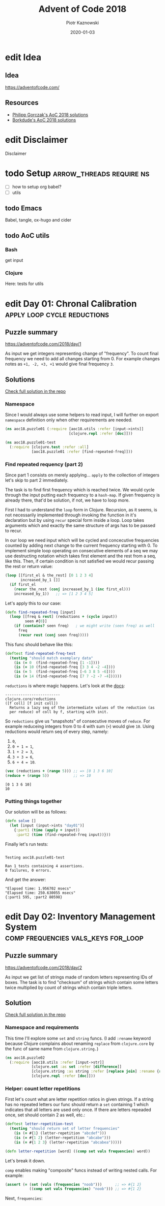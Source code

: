 :setup:
#+HUGO_BASE_DIR: .
#+HUGO_SECTION: post
#+todo: todo | edit finished
#+PROPERTY: header-args :exports code :results output
:end:
#+title:  Advent of Code 2018
#+author: Piotr Kaznowski
#+date:   2020-01-03

* edit Idea
CLOSED: [2020-01-10 Fri 10:49]
:PROPERTIES:
:EXPORT_HUGO_SECTION: /
:EXPORT_FILE_NAME: idea
:EXPORT_HUGO_CUSTOM_FRONT_MATTER: :hidden true
:END:
** Idea
https://adventofcode.com/

** Resources
- [[https://github.com/pgorczak/adventofcode-clj/][Philipp Gorczak's AoC 2018 solutions]] 
- [[https://github.com/borkdude/advent-of-cljc/tree/master/src/aoc/y2018][Borkdude's AoC 2018 solutions]] 

* edit Disclaimer
CLOSED: [2020-01-11 Sat 10:49]
:PROPERTIES:
:EXPORT_HUGO_SECTION: /
:EXPORT_FILE_NAME: disclaimer
:EXPORT_HUGO_CUSTOM_FRONT_MATTER: :hidden true
:END:
Disclaimer

* todo Setup                  :arrow_threads:require:ns:
:PROPERTIES:
:EXPORT_FILE_NAME: setup
:EXPORT_HUGO_WEIGHT: 100
:END:
- [ ] how to setup org babel?
- [ ] utils
** todo Emacs
Babel, tangle, ox-hugo and cider

** todo AoC utils
*** Bash
get input
*** Clojure

Here: tests for utils

* edit Day 01: Chronal Calibration :apply:loop:cycle:reductions:
CLOSED: [2020-01-10 Fri 10:55]
:PROPERTIES:
:EXPORT_FILE_NAME: day01
:EXPORT_HUGO_WEIGHT: 101
:EXPORT_HUGO_CUSTOM_FRONT_MATTER+: :summary "Apply, loop and reductions"
:END:
** Puzzle summary

https://adventofcode.com/2018/day/1

As input we get integers representing change of "frequency". To count final frequency we need to add all changes starting from 0. For example changes notes as ~+1, -2, +3, +1~ would give final frequency ~3~.
 
** Descriptions               :noexport:
*** Part 1
"We've detected some temporal anomalies," one of Santa's Elves at the Temporal Anomaly Research and Detection Instrument Station tells you. She sounded pretty worried when she called you down here. "At 500-year intervals into the past, someone has been changing Santa's history!"

"The good news is that the changes won't propagate to our time stream for another 25 days, and we have a device" - she attaches something to your wrist - "that will let you fix the changes with no such propagation delay. It's configured to send you 500 years further into the past every few days; that was the best we could do on such short notice."

"The bad news is that we are detecting roughly fifty anomalies throughout time; the device will indicate fixed anomalies with stars. The other bad news is that we only have one device and you're the best person for the job! Good lu--" She taps a button on the device and you suddenly feel like you're falling. To save Christmas, you need to get all fifty stars by December 25th.

Collect stars by solving puzzles. Two puzzles will be made available on each day in the Advent calendar; the second puzzle is unlocked when you complete the first. Each puzzle grants one star. Good luck!

After feeling like you've been falling for a few minutes, you look at the device's tiny screen. "Error: Device must be calibrated before first use. Frequency drift detected. Cannot maintain destination lock." Below the message, the device shows a sequence of changes in frequency (your puzzle input). A value like +6 means the current frequency increases by 6; a value like -3 means the current frequency decreases by 3.

For example, if the device displays frequency changes of +1, -2, +3, +1, then starting from a frequency of zero, the following changes would occur:

Current frequency  0, change of +1; resulting frequency  1.
Current frequency  1, change of -2; resulting frequency -1.
Current frequency -1, change of +3; resulting frequency  2.
Current frequency  2, change of +1; resulting frequency  3.

In this example, the resulting frequency is 3.

Here are other example situations:

+1, +1, +1 results in  3
+1, +1, -2 results in  0
-1, -2, -3 results in -6

Starting with a frequency of zero, what is the resulting frequency after all of the changes in frequency have been applied?
*** Part 2
You notice that the device repeats the same frequency change list over and over. To calibrate the device, you need to find the first frequency it reaches twice.

For example, using the same list of changes above, the device would loop as follows:

#+begin_example
Current frequency  0, change of +1; resulting frequency  1.
Current frequency  1, change of -2; resulting frequency -1.
Current frequency -1, change of +3; resulting frequency  2.
Current frequency  2, change of +1; resulting frequency  3.
(At this point, the device continues from the start of the list.)
Current frequency  3, change of +1; resulting frequency  4.
Current frequency  4, change of -2; resulting frequency  2, which has already been seen.
#+end_example

In this example, the first frequency reached twice is 2. Note that your device might need to repeat its list of frequency changes many times before a duplicate frequency is found, and that duplicates might be found while in the middle of processing the list.

Here are other examples:

#+begin_example
+1, -1 first reaches 0 twice.
+3, +3, +4, -2, -4 first reaches 10 twice.
-6, +3, +8, +5, -6 first reaches 5 twice.
+7, +7, -2, -7, -4 first reaches 14 twice.
#+end_example

What is the first frequency your device reaches twice?

** Solutions
[[https://gitlab.com/pkaznowski/aoc18/blob/master/src/aoc18/puzzle01.clj][Check full solution in the repo]]

*** Namespace
Since I would always use some helpers to read input, I will further on export ~namespace~ definition only when other requirements are needed.

#+name: day01_ns
#+begin_src clojure :noweb-ref code01
  (ns aoc18.puzzle01 (:require [aoc18.utils :refer [input->ints]]
                               [clojure.repl :refer [doc]]))

#+end_src

#+name: day01_test_ns
#+begin_src clojure :noweb-ref test01
(ns aoc18.puzzle01-test
  (:require [clojure.test :refer :all]
            [aoc18.puzzle01 :refer [find-repeated-freq]]))

#+end_src

*** Find repeated requency (part 2)
Since part 1 consists on merely applying... ~apply~ to the collection of integers let's skip to part 2 immediately.

The task is to find first frequency which is reached twice. We would cycle through the input putting each frequency to a ~hash-map~. If given frequency is already there, that'd be solution, if not, we have to loop more.

First I had to understand the ~loop~ form in Clojure. Recursion, as it seems, is not necessarily implemented through invoking the function in it's declaration but by using ~recur~ special form inside a loop. Loop takes arguments which and exactly the same structure of args has to be passed to recur.

In our loop we need input which will be cycled and concecutive frequencies counted by adding next change to the current frequency starting with 0. To implement simple loop operating on consecutive elements of a seq we may use destructing notation which takes first element and the rest from a seq, like this. Then, if certain condition is not satisfied we would recur passing the rest or return value:

#+name: day01_loop_example
#+begin_src clojure :exports code :results silent
  (loop [[first_el & the_rest] [0 1 2 3 4]
         increased_by_1 []]
    (if first_el
      (recur the_rest (conj increased_by_1 (inc first_el)))
      increased_by_1))   ;; => [1 2 3 4 5]

#+end_src 

Let's apply this to our case:

#+name: day01_find_repeated_freq
#+begin_src clojure :noweb-ref code01
  (defn find-repeated-freq [input]
    (loop [[freq & rest] (reductions + (cycle input))
           seen #{0}]
      (if (contains? seen freq)   ; we might write (seen freq) as well
        freq
        (recur rest (conj seen freq)))))

#+end_src

This func should behave like this:

#+name: day01_find_repeated_freq_test
#+begin_src clojure :noweb-ref test01 :exports code
(deftest find-repeated-freq-test
  (testing "should match exemplary data"
    (is (= 0  (find-repeated-freq [1 -1])))
    (is (= 10 (find-repeated-freq [3 3 4 -2 -4])))
    (is (= 5  (find-repeated-freq [-6 3 8 5 -6])))
    (is (= 14 (find-repeated-freq [7 7 -2 -7 -4])))))

#+end_src

~reductions~ is where magic happens. Let's look at the [[https://clojuredocs.org/clojure.core/reductions][docs]]:

#+name: day01_doc_reductions
#+begin_src clojure :exports results
(doc reductions)
#+end_src

#+RESULTS: day01_doc_reductions
: -------------------------
: clojure.core/reductions
: ([f coll] [f init coll])
:   Returns a lazy seq of the intermediate values of the reduction (as
:   per reduce) of coll by f, starting with init.

So ~reductions~ give us "snapshots" of consecutive moves of ~reduce~. For example reduceing integers from 0 to 4 with sum (~+~) would give ~10~. Using reductions would return seq of every step, namely:
1. ~0~,
2. ~0 + 1 = 1~,
3. ~1 + 2 = 3~,
4. ~3 + 3 = 6~,
5. ~6 + 4 = 10~.

#+name: day01_reductions_example
#+begin_src clojure :exports code :results output
  (vec (reductions + (range 5))) ;; => [0 1 3 6 10]
  (reduce + (range 5))           ;; => 10
#+end_src

#+RESULTS: day01_reductions_example
: [0 1 3 6 10]
: 10

*** Putting things together
Our solution will be as follows:

#+name: day01_solve
#+begin_src clojure :noweb-ref code01
  (defn solve []
    (let [input (input->ints "day01")]
      {:part1 (time (apply + input))
       :part2 (time (find-repeated-freq input))}))
#+end_src

#+name: day01_tangle
#+begin_src clojure :noweb yes :tangle src/aoc18/puzzle01.clj :exports none :results silent
  <<code01>>
#+end_src

#+name: day01_tangle
#+begin_src clojure :noweb yes :tangle test/aoc18/puzzle01_test.clj :exports none :results silent
  <<test01>>
#+end_src

Finally let's run tests:

#+name: day01_tests
#+begin_src clojure :exports results :results output
(require '[clojure.test :refer [run-tests]] 'aoc18.puzzle01-test)
(run-tests 'aoc18.puzzle01-test)
#+end_src

#+RESULTS: day01_tests
: 
: Testing aoc18.puzzle01-test
: 
: Ran 1 tests containing 4 assertions.
: 0 failures, 0 errors.

And get the answer:

#+name: day01_results
#+begin_src clojure :ns aoc18.puzzle01 :exports results
  (prn (solve))
#+end_src

#+RESULTS: day01_results
: "Elapsed time: 1.956702 msecs"
: "Elapsed time: 250.630055 msecs"
: {:part1 595, :part2 80598}

** COMMENT Commentary
Discussion about apply and reduce

* edit Day 02: Inventory Management System :comp:frequencies:vals_keys:for_loop:
CLOSED: [2020-01-11 Sat 10:55]
:PROPERTIES:
:EXPORT_FILE_NAME: day02
:EXPORT_HUGO_WEIGHT: 102
:EXPORT_HUGO_CUSTOM_FRONT_MATTER+: :summary "Frequencies, sets and list comprehension (for loop)"
:END:
** Puzzle summary
https://adventofcode.com/2018/day/2

As input we get list of strings made of random letters representing IDs of boxes. The task is to find "checksum" of strings which contain some letters twice multiplied by count of strings which contain triple letters. 

** Descriptions               :noexport:
*** Part 1
You stop falling through time, catch your breath, and check the screen on the device. "Destination reached. Current Year: 1518. Current Location: North Pole Utility Closet 83N10." You made it! Now, to find those anomalies.

Outside the utility closet, you hear footsteps and a voice. "...I'm not sure either. But now that so many people have chimneys, maybe he could sneak in that way?" Another voice responds, "Actually, we've been working on a new kind of suit that would let him fit through tight spaces like that. But, I heard that a few days ago, they lost the prototype fabric, the design plans, everything! Nobody on the team can even seem to remember important details of the project!"

"Wouldn't they have had enough fabric to fill several boxes in the warehouse? They'd be stored together, so the box IDs should be similar. Too bad it would take forever to search the warehouse for two similar box IDs..." They walk too far away to hear any more.

Late at night, you sneak to the warehouse - who knows what kinds of paradoxes you could cause if you were discovered - and use your fancy wrist device to quickly scan every box and produce a list of the likely candidates (your puzzle input).

To make sure you didn't miss any, you scan the likely candidate boxes again, counting the number that have an ID containing exactly two of any letter and then separately counting those with exactly three of any letter. You can multiply those two counts together to get a rudimentary checksum and compare it to what your device predicts.

For example, if you see the following box IDs:

#+begin_example
abcdef contains no letters that appear exactly two or three times.
bababc contains two a and three b, so it counts for both.
abbcde contains two b, but no letter appears exactly three times.
abcccd contains three c, but no letter appears exactly two times.
aabcdd contains two a and two d, but it only counts once.
abcdee contains two e.
ababab contains three a and three b, but it only counts once.
#+end_example

#+begin_src txt :tangle inputs/day02-ex1
  abcdef
  bababc
  abbcde
  abcccd
  aabcdd
  abcdee
  ababab
#+end_src

Of these box IDs, four of them contain a letter which appears exactly twice, and three of them contain a letter which appears exactly three times. Multiplying these together produces a checksum of 4 * 3 = 12.

What is the checksum for your list of box IDs?

*** Part 2
Confident that your list of box IDs is complete, you're ready to find the boxes full of prototype fabric.

The boxes will have IDs which differ by exactly one character at the same position in both strings. For example, given the following box IDs:

#+begin_src txt :tangle inputs/day02-ex2
abcde
fghij
klmno
pqrst
fguij
axcye
wvxyz
#+end_src

The IDs abcde and axcye are close, but they differ by two characters (the second and fourth). However, the IDs fghij and fguij differ by exactly one character, the third (h and u). Those must be the correct boxes.

What letters are common between the two correct box IDs? (In the example above, this is found by removing the differing character from either ID, producing fgij.)

** Solution
[[https://gitlab.com/pkaznowski/aoc18/blob/master/src/aoc18/puzzle02.clj][Check full solution in the repo]]

*** Namespace and requirements
This time I'll explore some ~set~ and ~string~ funcs. (I add ~:rename~ keyword because Clojure complains about renaming ~replace~ from ~clojure.core~ by the func of same name from ~clojure.string.~)

#+name: day02_ns
#+begin_src clojure :noweb-ref code02 :exports code
  (ns aoc18.puzzle02
    (:require [aoc18.utils :refer [input->str]]
              [clojure.set :as set :refer [difference]]
              [clojure.string :as string :refer [replace join] :rename {replace rpl}]
              [clojure.repl :refer [doc]]))

#+end_src

#+begin_src clojure :noweb-ref test02 :exports none
  (ns aoc18.puzzle02-test
    (:require [aoc18.utils :refer [input->str]]
              [aoc18.puzzle02 :refer :all]
              [clojure.test :refer :all]))

#+end_src

*** Helper: count letter repetitions
First let's count what are letter repetition ratios in given strings. If a string has no repeated letters our func should return a ~set~ containing 1 which indicates that all letters are used only once. If there are letters repeaded once, set should contain 2 as well, etc.:

#+name: day03_letter_repetition_test
#+begin_src clojure :noweb-ref test02
(deftest letter-repetition-test
  (testing "should return set of letter frequencies"
    (is (= #{1} (letter-repetition "abcdef")))
    (is (= #{1 2} (letter-repetition "abcabe")))
    (is (= #{1 2 3} (letter-repetition "abcabea")))))

#+end_src 

#+name: day02_letter_repetition
#+begin_src clojure :noweb-ref code02
  (defn letter-repetition [word] ((comp set vals frequencies) word))

#+end_src

Let's break it down.

~comp~ enables making "composite" funcs instead of writing nested calls. For example:

#+name: day02_comp_example
#+begin_src clojure :exports code :results silent
  (assert (= (set (vals (frequencies "noob")))      ;; => #{1 2}
             ((comp set vals frequencies) "noob"))) ;; => #{1 2}
#+end_src

Next, ~frequencies~:

#+name: day02_frequencies_doc
#+begin_src clojure :exports results
(doc frequencies)
#+end_src

#+RESULTS: day02_frequencies_doc
: -------------------------
: clojure.core/frequencies
: ([coll])
:   Returns a map from distinct items in coll to the number of times
:   they appear.

For example:

#+name: day02_frequencies_example
#+begin_src clojure :exports code :results code
  (frequencies "noob")     ;; => {\n 1, \o 2, \b 1}
#+end_src

~vals~, as expected, would give seq of map's values (as opposite to ~keys~):

#+name: day02_vals_example
#+begin_src clojure :exports code :results silent
  (vals {\n 1, \o 2, \b 1})  ;; => (1 2 1)
  (keys {\n 1, \o 2, \b 1})  ;; => (\n \o \b)
#+end_src

And finally ~set~ "returns a set of the distinct elements of coll".

*** Helper: doubles and triples
Since we are interested only in occurences of doubles and triples we may represent each string as a two-element ~vector~ where index 0 indicates doubles (0 if none, 1 if any) and index 1 indicates triples: 

#+name: day02_two_threes_test
#+begin_src clojure :noweb-ref test02
(deftest two-threes-test
  (testing "should return vecor of ones and zeros, where indx 0 indicates if there are
            doubled letters, and idx 1 -- tripled letters"
    (is (= [0 0] (two-threes #{1})))
    (is (= [0 1] (two-threes #{1 3})))
    (is (= [1 0] (two-threes #{2 4})))
    (is (= [1 1] (two-threes #{1 2 3 4})))))

#+end_src

At first I wrote this using combined ~if~ statements put into ~[]~ but why not repeat oneself and use ~map~ for fun:

#+name: day02_two_threes
#+begin_src clojure :noweb-ref code02
  (defn two-threes [freqs] (vec (map #(if (freqs %) 1 0) [2 3])))

#+end_src

*** Count checksum (part 1)
Now we are ready to get checksum of all words. I will convert all words to vectors indicating doubles and triples, than multiply the sum of all doubles by the sum of all triples:

#+name: day02_checksum
#+begin_src clojure :noweb-ref code02
  (defn checksum [words]
    (->> words
         (map (fn [w] (two-threes (letter-repetition w))))
         (apply map +)
         (apply *)))

#+end_src

Let's check if it matches exemplary data:

#+name: day02_checksum_test
#+begin_src clojure :noweb-ref test02
  (deftest checksum-test
    (testing "should match puzzle 1 example"
      (is (= 12 (checksum (input->str "day02-ex1"))))))

#+end_src

*** Helper: compare letters
Since we have to find common letters in two words which differ exactly by one letter, first we need to find those two similar words.

For given two words I will convert them into sequences and ~map~ them checking if corresponding letters are equal. This will result in a seq of booleans. Feeding it to ~frequencies~ will result in a two-element map where boolenas are keys and their occurences are values. E.g. ~{false 1 true 3}~ means that in two words three letters are the same, but one letter in each word is not matched in another.

#+name: day02_part2
#+begin_src clojure :noweb-ref code02
  (defn compare-letters [w1 w2] (frequencies (map = (seq w1) (seq w2))))

#+end_src

Let's see the code in action:

#+name: day02_compare_letters_test
#+begin_src clojure :noweb-ref test02
(deftest compare-letters-test
  (testing "should return hashmap where keys are booleans and values are number of common
            letters, e.g. {true 3, false 1} means that there are three letters doubled 
            and one is not common"
    (is (= {false 4} (compare-letters "asdf" "qwer")))
    (is (= {true 3 false 1} (compare-letters "asdf" "asdq")))
    (is (= {true 2 false 2} (compare-letters "asdf" "askl")))))

#+end_src

*** Find similar words
To find two similar words in a collection I will use ~for~ loop using it's goodies of ~:let~ and ~:when~. In fact it will act as a nested loop because for each word it will filter the whole collection looking for similar word (the ~let~ part) and if (or rather: ~when~) theres a match it will return seq containing similar words. Since I know there will be only one pair it is safe to return the first element of the seq which is returned be the loop. I know it's not the most optimal solution, but for the sake of exploring new forms I'll stick with that for now.

*TODO*: make combinations of all words and using ~loop~ (which enables a "break" behavior) find two similar words.

#+name: day02_find_similar
#+begin_src clojure :noweb-ref code02
  (defn find-similar [words]
    (first
     (for [w1 words
           :let [m (filter (fn [w2] (= ((compare-letters w1 w2) false) 1)) words)]
           :when (seq m)]
       (conj m w1))))

#+end_src

Let's check how it works:
#+name: day02_find_similar_test
#+begin_src clojure :noweb-ref test02
  (deftest find-similar-test
    (testing "should return list of two words that differ only by one letter"
      (is (= '("fghij" "fguij") (find-similar (input->str "day02-ex2"))))))

#+end_src

*** Get common string (part 2)
When we have two similar words found, getting common string may be accomplished by comparing two strings converted to ~sets~ of letters and replacing the letter which they differ by by an empty string. Or is it an overkill?

#+name: day02_common_str
#+begin_src clojure :noweb-ref code02
  (defn common-str [pair]
    (string/replace (first pair)
                 ((comp re-pattern str first)
                  (->> pair
                       (map set)
                       (apply set/difference)))
                 ""))

#+end_src

Second attempt: without using sets -- joining mapping of two words converted into sequencies in terms of identity of letters:

#+name: day02_common_str2
#+begin_src clojure :noweb-ref code02
  (defn common-str2 [[w1 w2]]
    (string/join (map (fn [l1 l2] (if (= l1 l2) l1)) (seq w1) (seq w2))))

#+end_src
  
Now check if they are compatible:

#+name: day02_common_str_test
#+begin_src clojure :noweb-ref test02
  (deftest example2-test
    (testing "should match puzzle2 example"
      (let [words (find-similar (input->str "day02-ex2"))]
        (is (= "fgij" (time (common-str words))))
        (is (= "fgij" (time (common-str2 words)))))))

  ;; the test above is tricky because all letters are already sorted alphabetically
  ;; we need to test words which have random order of letters

  (deftest common-str-test
    (testing "should return the same string"
      (let [words '("waxyhi" "wexyhi")]
        (is (= "wxyhi" (time (common-str words))))
        (is (= "wxyhi" (time (common-str2 words)))))))

#+end_src

*** Putting things together
#+name: day02_solve
#+begin_src clojure :noweb-ref code02
  (defn solve []
    (let [inp (input->str "day02")
          words (find-similar inp)]
      {:part1 (time (checksum inp))
       :part2-1 (time (common-str words))
       :part2-2 (time (common-str2 words))}))

#+end_src

Run tests:

#+name: day02_tangle
#+begin_src clojure :noweb yes :tangle test/aoc18/puzzle02_test.clj :exports none
  <<test02>>
#+end_src

#+name: day02_tests
#+begin_src clojure :results output :exports results
  (require '[clojure.test :refer [run-tests]] 'aoc18.puzzle02-test)
  (run-tests 'aoc18.puzzle02-test)
#+end_src

#+RESULTS: day02_tests
: 
: Testing aoc18.puzzle02-test
: "Elapsed time: 0.042699 msecs"
: "Elapsed time: 0.016143 msecs"
: "Elapsed time: 0.028304 msecs"
: "Elapsed time: 0.011218 msecs"
: 
: Ran 7 tests containing 16 assertions.
: 0 failures, 0 errors.

Get the answer:

#+name: day02_tangle
#+begin_src clojure :noweb yes :tangle src/aoc18/puzzle02.clj :exports none
  <<code02>>
#+end_src

#+RESULTS: day02_tangle

#+name: day02_results
#+begin_src clojure :exports results :ns aoc18.puzzle02
  (prn (solve))
#+end_src

#+RESULTS: day02_results
: "Elapsed time: 7.848962 msecs"
: "Elapsed time: 0.106668 msecs"
: "Elapsed time: 0.035794 msecs"
: {:part1 5456, :part2-1 "megsdlpulxvinkatfoyzxcbvq", :part2-2 "megsdlpulxvinkatfoyzxcbvq"}

** COMMENT Commentary
New stuff [0/6] 
- [ ] comp
- [ ] frequencies
- [ ] vals/keys
- [ ] for loop
- [ ] apply map +
- [ ] tests: some? seq empty? etc
- [ ] about order in sequences

* edit Day 03: No Matter How You Slice It :reduce:update:zipmap:upacking:re_seq:
CLOSED: [2020-01-12 Sun 21:04]
:PROPERTIES:
:EXPORT_FILE_NAME: day03
:EXPORT_HUGO_WEIGHT: 103
:EXPORT_HUGO_CUSTOM_FRONT_MATTER+: :summary "Discovering magic of reduce, update and some syntactic sugars"
:END:
** Puzzle summary
https://adventofcode.com/2018/day/3

Input is a list of strings like ~#1 @ 393,863: 11x29~ representing an elf's "claim" where ~#1~ represents claim's id, ~393,863~ represents points x, y of upper left vertex of a rectangle on the cartesian grid and ~11x29~ indicate width and height of the rectangle.

Our task is to find number of points on the grid covered potentially by the claims (part 1) and find the only one rectangle which does not overlap with others (part 2). 
 
** Descriptions               :noexport:
*** Part 1
The Elves managed to locate the chimney-squeeze prototype fabric for Santa's suit (thanks to someone who helpfully wrote its box IDs on the wall of the warehouse in the middle of the night). Unfortunately, anomalies are still affecting them - nobody can even agree on how to cut the fabric.

The whole piece of fabric they're working on is a very large square - at least 1000 inches on each side.

Each Elf has made a claim about which area of fabric would be ideal for Santa's suit. All claims have an ID and consist of a single rectangle with edges parallel to the edges of the fabric. Each claim's rectangle is defined as follows:

The number of inches between the left edge of the fabric and the left edge of the rectangle.

The number of inches between the top edge of the fabric and the top edge of the rectangle.
The width of the rectangle in inches.
The height of the rectangle in inches.

A claim like #123 @ 3,2: 5x4 means that claim ID 123 specifies a rectangle 3 inches from the left edge, 2 inches from the top edge, 5 inches wide, and 4 inches tall. Visually, it claims the square inches of fabric represented by # (and ignores the square inches of fabric represented by .) in the diagram below:

#+begin_example
...........
...........
...#####...
...#####...
...#####...
...#####...
...........
...........
...........
#+end_example

The problem is that many of the claims overlap, causing two or more claims to cover part of the same areas. For example, consider the following claims:

#+begin_src txt :tangle inputs/day03-ex
#1 @ 1,3: 4x4
#2 @ 3,1: 4x4
#3 @ 5,5: 2x2
#+end_src

Visually, these claim the following areas:

#+begin_example
........
...2222.
...2222.
.11XX22.
.11XX22.
.111133.
.111133.
........
#+end_example

The four square inches marked with X are claimed by both 1 and 2. (Claim 3, while adjacent to the others, does not overlap either of them.)

If the Elves all proceed with their own plans, none of them will have enough fabric. How many square inches of fabric are within two or more claims?
*** Part 2
Amidst the chaos, you notice that exactly one claim doesn't overlap by even a single square inch of fabric with any other claim. If you can somehow draw attention to it, maybe the Elves will be able to make Santa's suit after all!

For example, in the claims above, only claim 3 is intact after all claims are made.

What is the ID of the only claim that doesn't overlap?

** Solution
[[https://gitlab.com/pkaznowski/aoc18/blob/master/src/aoc18/puzzle03.clj][Check full solution in the repo]]

*** Namespace and requirements
Besides of usual input parsing I will use ~difference~ and ~union~ from ~clojure.set~.

#+name: day03_ns
#+begin_src clojure :noweb-ref code03
  (ns aoc18.puzzle03
    (:require [aoc18.utils :refer [input->str]]
              [clojure.set :refer [difference union]]))

#+end_src

#+name: day03_tests
#+begin_src clojure :noweb-ref test03 :exports none
  (ns aoc18.puzzle03-test
    (:require
     [aoc18.puzzle03 :refer :all]
     [clojure.test :refer :all]))

#+end_src

*** Parsing the claim
Claims look like ~#123 @ 3,2: 5x4~ and we are interested only in numbers and their orded. I'll parse each claim and put all numbers into a ~hash-map~ with keys ~:id~, ~:x~, ~:y~, ~:widht~
and ~:height~.

#+begin_src clojure :noweb-ref test03
(deftest parse-claim-test
  (testing "Should return all numbers found in given str ordered by keys in a hash map"
    (is (= {:id 1 :x 393 :y 863 :width 11 :height 29}
           (parse-claim "#1 @ 393,863: 11x29")))))

#+end_src

Since we are interested only in numbers we can easily parse each claim using ~re-seq~ with simple regex ~#\d+~. Then, after converting strings to integers we can zip those numbers with keys of map which we want to create using ~zipmap~ func:

#+name: day03_parse
#+begin_src clojure :noweb-ref code03
  (defn parse-claim
    "Returns a map where keys are claim id, x, y, width and height"
    [claim]
    (->> claim
         (re-seq #"\d+")
         (map #(Integer/parseInt %))
         (zipmap [:id :x :y :width :height])))

#+end_src

*** First attempt
At this point I tried to write a solution using ~loop~ form. As you can see it turned out to be quite long and complex (using three ~recur~ forms and nested ~if~ statements. It worked! But... 

#+name: day03_old
#+begin_src clojure :results output :exports code
  (defn count-overlapping
    "Checks all points covered by rectangle RECT, updating overlapping points and claims"
    [[s c o] rect]
    (loop [[xy & rest] (covered-by rect)
           seen s
           claims c
           overlapping o]
      (let [this (rect :id)
            other (seen xy)]
        (if (empty? xy)
          [seen claims overlapping]
          (if (some? other)
              (if (> (count other) 1)
                (recur rest seen (union claims other #{this}) overlapping)
                (recur rest
                       (assoc seen xy (conj other this))
                       (union claims other #{this})
                       (+ 1 overlapping)))
              (recur rest (conj seen {xy #{this}}) claims overlapping))))))


  (defn solve []
    (let [input (map parse-claim (input->str "day03"))
          [_ overlapping-claims counter] (reduce count-overlapping [{} #{} 0] input)]
      {:part1 counter
       :part2 (first (difference (set (map :id input)) overlapping-claims))}))
#+end_src

... I realized that something is not right since the func returns data which I don't need and does some unnecessary computations storing part of the solution in a separate ~counter~ variable.

So I started to refactor by eliminating what was unnecessary and making the code more modular. I eventually could considerable shorten the ~loop~ form to only one ~recur~ using two short helper funcs: first getting area covered by a rectangle in terms of cartesian coordinates; second used just to update ~hash-map~ of all points ever covered by a claim. 

*** Helper: get area covered by a rectangle
Having all claims transferred to managable data structure I need to get all points in the cartesian grid covered by given claim's rectangle. For example square with coordinates of upper left vertex ~x = 1~, ~y = 1~ and width of 2 covers points ~(1, 1)~, ~(1, 2)~, ~(2, 1)~ and ~(2, 2)~:

#+begin_src clojure :noweb-ref test03
  (deftest covered-by-test
    (testing "Should return a seq of vectors containing x and y positions of a rectangle 
              passed as an arg"
      (is (= '([1 1] [1 2] [2 1] [2 2])
             (covered-by {:id 1 :x 1 :y 1 :width 2 :height 2})))))

#+end_src

# TODO: link syntactic sugar to the Commentary section
Since we need only certain values from a hash-map where we store the data, we may unpack them using some syntactic sugar while passing arguments. Thanks to that I won't have to write ~let~ form to unpack and bind values to temporary variables. Then a simple ~for~ loop will do:

#+name: day03_covered
#+begin_src clojure :noweb-ref code03
  (defn covered-by
    "Returns all points [x y] covered by rectangle RECT"
    [{:keys [x y width height]}]          ; unpack only needed values
    (for [xx (range x (+ x width))
          yy (range y (+ y height))]
      [xx yy]))

#+end_src

*** Helper: update seen points
This func will be used by ~update~ func later. What is worth noting here is argument ~old~
which will be passed automatically by the ~update~ func. The second arg uses unpacking sugar assigning value of the ~:id~ key from map passed as arg to temporary variable ~id~. 
~some?~ returns true if x is not nil, false otherwise.

#+name: day03_update-seen
#+begin_src clojure :noweb-ref code03
  (defn update-seen
    "Take old value and assign to 'id' var value of :id key in passed arg. Magic!"
    [old {id :id}]
    (if (some? old) (conj old id) #{id}))

#+end_src

To see how this should work we have to put the func into the contex of ~update~. I will check both cases of the desired behavior:

#+begin_src clojure :noweb-ref test03
(deftest update-seen-replaces-test
  (testing "Should update old value adding new"
    (let [before {"a" #{1}}
          after (update before "a" update-seen {:id 2})]
      (is (= #{1 2} (get after "a"))))))

(deftest update-seen-creates-test
  (testing "Should create new value because there was none"
    (let [before {}
          after (update before "a" update-seen {:id 3})]
      (is (= #{3} (get after "a"))))))

#+end_src

*** Refactoring with loop
Finally I got this func which could be used with ~redce~ on parsed claims:

#+name: day03_loop
#+begin_src clojure :noweb-ref code03
  (defn loop-overlapping
    "Checks all points covered by rectangle RECT, updating overlapping points and claims"
    [s rect]
    (loop [[xy & rest] (covered-by rect)
           seen s]
      (if (empty? xy)
        seen
        (recur rest (update seen xy update-seen rect)))))

#+end_src

*** Further refactoring with reduce
Then I found a similar solution which was using ~reduce~ instead of ~loop~ which was more convenient because it enabled further slimming down the code and, hmm, reducing more unnecessary data. 

#+name: day03_reduce
#+begin_src clojure :noweb-ref code03
  (defn reduce-overlapping
    "Checks all points covered by rectangle RECT, updating overlapping points and claims"
    [claims]
    (reduce (fn [seen rect]
              ; old is passed automatically?
              (reduce (fn [seen xy] (update seen xy update-seen rect)) 
                      seen (covered-by rect)))
            {} claims))

#+end_src

To compare both funcs we may put them into one test:
 
#+name: day03_loop_and_reduce_test
#+begin_src clojure :noweb-ref test03
(deftest loop-and-reduce-overlapping-test
  (testing "Should return hash map where keys are x, y positions and values are ids of 
            rectangles covering those positions"
    (let [rects [{:id "a" :x 1 :y 1 :width 2 :height 2}
                 {:id "b" :x 2 :y 2 :width 2 :height 2}]
          seen {}
          expected {[1 1] #{"a"}
                    [2 1] #{"a"}
                    [1 2] #{"a"}
                    [2 2] #{"a" "b"}
                    [3 2] #{"b"}
                    [2 3] #{"b"}
                    [3 3] #{"b"}}]
      (is (= expected (reduce loop-overlapping seen rects)))
      (is (= expected (reduce-overlapping rects))))))

#+end_src

*** Putting things together
#+name: day03_solve
#+begin_src clojure :noweb-ref code03
  (defn solve
    "First we parse  input data with regexes  making seq of vectors  mapped with appripriate
    keys.
    Funcs `reduce-overlapping' and `loop-overlapping' return dict where keys are positions
    on the xy grid and values are sets of rectangle ids.
    Part 1: to get all overlap positions we have to find all points which are claimed at
    least by two rectangles.
    Part 2: to find the one exclusively non overlapping rectangle we have to find difference
    between all ids and the set of ids of all points which are claimed by more than one
    rectangle."
    [file]
    (let [input (map parse-claim (input->str file))
          ;; claims (vals (reduce loop-overlapping {} input))
          claims (time (vals (reduce-overlapping input)))]
      {:part1 (time (->> claims
                         (map count)
                         (filter #(>= % 2))
                         count))
       :part2 (time (first
                     (difference
                      (->> input (map :id) set)
                      (->> claims
                           (filter #(> (count %) 1))
                           (apply union)))))}))

#+end_src

Let's check if this works for exemplary data:

#+begin_src clojure :noweb-ref test03
  (deftest example-test
    (testing "should return 4 for the first part and 3 for the second "
      (is (= {:part1 4 :part2 3}
             (solve "day03-ex")))))
#+end_src

#+name: day03_tangle
#+begin_src clojure :noweb yes :tangle src/aoc18/puzzle03.clj :exports none :results silent
  <<code03>>
#+end_src

Run tests:
#+name: day03_tests_tangle
#+begin_src clojure :noweb yes :tangle test/aoc18/puzzle03_test.clj :exports none :results silent
  <<test03>>
#+end_src

#+name: day03_tests
#+begin_src clojure :results output :exports results
  (require '[clojure.test :refer [run-tests]] 'aoc18.puzzle03-test)
  (run-tests 'aoc18.puzzle03-test)
#+end_src

#+RESULTS: day03_tests
: 
: Testing aoc18.puzzle03-test
: "Elapsed time: 0.436003 msecs"
: "Elapsed time: 0.040985 msecs"
: "Elapsed time: 0.099504 msecs"
: 
: Ran 6 tests containing 7 assertions.
: 0 failures, 0 errors.

Get the answer:

#+name: day03_result
#+begin_src clojure :ns aoc18.puzzle03 :exports results
  (prn (solve "day03"))
#+end_src

#+RESULTS: day03_result
: "Elapsed time: 1948.021728 msecs"
: "Elapsed time: 260.814256 msecs"
: "Elapsed time: 344.227857 msecs"
: {:part1 98005, :part2 331}

** COMMENT Commentary
- [ ] re-seq
- [ ] zip-map
- [ ] {:keys [x y etc]} → syntactic sugar
* edit Day 04: Repose Record  :some:val:key:
CLOSED: [2020-01-18 Sat 18:22]
:PROPERTIES:
:EXPORT_FILE_NAME: day04
:EXPORT_HUGO_WEIGHT: 104
:EXPORT_HUGO_CUSTOM_FRONT_MATTER+: :summary "Parsing with regexes, loops with hash-maps. Fully TDDed!"
:END:
** Puzzle summary
https://adventofcode.com/2018/day/4

As input we get list of strings like ="[1518-03-10 23:57] Guard #73 begins shift"= or ="... falls asleep"= / ="... wakes up"=. The list should be sorted and parsed to get information about amount of minutes of each guard was asleep. Then we need to find the guard which was asleep the most and find the minute on which he was statistically asleep the most. Puzzle answer is guard's ID multiplied by the chosen minute.

For part 2 we need to find the guard which has the highest occurence of one minute during which he was asleep. Answer is counted in the same way as in part 1.

** Descriptions               :noexport:
*** Part 1
You've sneaked into another supply closet - this time, it's across from the prototype suit manufacturing lab. You need to sneak inside and fix the issues with the suit, but there's a guard stationed outside the lab, so this is as close as you can safely get.

As you search the closet for anything that might help, you discover that you're not the first person to want to sneak in. Covering the walls, someone has spent an hour starting every midnight for the past few months secretly observing this guard post! They've been writing down the ID of the one guard on duty that night - the Elves seem to have decided that one guard was enough for the overnight shift - as well as when they fall asleep or wake up while at their post (your puzzle input).

For example, consider the following records, which have already been organized into chronological order:

#+begin_src txt :tangle inputs/day04-ex
[1518-11-01 00:00] Guard #10 begins shift
[1518-11-01 00:05] falls asleep
[1518-11-01 00:25] wakes up
[1518-11-01 00:30] falls asleep
[1518-11-01 00:55] wakes up
[1518-11-01 23:58] Guard #99 begins shift
[1518-11-02 00:40] falls asleep
[1518-11-02 00:50] wakes up
[1518-11-03 00:05] Guard #10 begins shift
[1518-11-03 00:24] falls asleep
[1518-11-03 00:29] wakes up
[1518-11-04 00:02] Guard #99 begins shift
[1518-11-04 00:36] falls asleep
[1518-11-04 00:46] wakes up
[1518-11-05 00:03] Guard #99 begins shift
[1518-11-05 00:45] falls asleep
[1518-11-05 00:55] wakes up
#+end_src

Timestamps are written using year-month-day hour:minute format. The guard falling asleep or waking up is always the one whose shift most recently started. Because all asleep/awake times are during the midnight hour (00:00 - 00:59), only the minute portion (00 - 59) is relevant for those events.

Visually, these records show that the guards are asleep at these times:

#+begin_example
Date   ID   Minute
            000000000011111111112222222222333333333344444444445555555555
            012345678901234567890123456789012345678901234567890123456789
11-01  #10  .....####################.....#########################.....
11-02  #99  ........................................##########..........
11-03  #10  ........................#####...............................
11-04  #99  ....................................##########..............
11-05  #99  .............................................##########.....
#+end_example

The columns are Date, which shows the month-day portion of the relevant day; ID, which shows the guard on duty that day; and Minute, which shows the minutes during which the guard was asleep within the midnight hour. (The Minute column's header shows the minute's ten's digit in the first row and the one's digit in the second row.) Awake is shown as ., and asleep is shown as #.

Note that guards count as asleep on the minute they fall asleep, and they count as awake on the minute they wake up. For example, because Guard #10 wakes up at 00:25 on 1518-11-01, minute 25 is marked as awake.

If you can figure out the guard most likely to be asleep at a specific time, you might be able to trick that guard into working tonight so you can have the best chance of sneaking in. You have two strategies for choosing the best guard/minute combination.

Strategy 1: _Find the guard that has the most minutes asleep_. What minute does that guard spend asleep the most?

In the example above, Guard #10 spent the most minutes asleep, a total of 50 minutes (20+25+5), while Guard #99 only slept for a total of 30 minutes (10+10+10). Guard #10 was asleep most during minute 24 (on two days, whereas any other minute the guard was asleep was only seen on one day).

While this example listed the entries in chronological order, your entries are in the order you found them. You'll need to organize them before they can be analyzed.

_What is the ID of the guard you chose multiplied by the minute you chose_? (In the above example, the answer would be 10 * 24 = 240.)
*** Part 2
Strategy 2: Of all guards, which guard is most frequently asleep on the same minute?

In the example above, Guard #99 spent minute 45 asleep more than any other guard or minute - three times in total. (In all other cases, any guard spent any minute asleep at most twice.)

What is the ID of the guard you chose multiplied by the minute you chose? (In the above example, the answer would be 99 * 45 = 4455.)

** Solution
[[https://gitlab.com/pkaznowski/aoc18/blob/master/src/aoc18/puzzle04.clj][Check full solution in the repo]]
 
*** Namespace :noexport:
#+name: day04_ns
#+begin_src clojure :noweb-ref code04 :results silent :exports none
  (ns aoc18.puzzle04 [:require [aoc18.utils :refer [input->str]]])

#+end_src

#+name: test04_ns
#+begin_src clojure :noweb-ref test04 :results silent :exports none
  (ns aoc18.puzzle04-test
    (:require [aoc18.puzzle04 :refer :all]
              [aoc18.utils :refer [input->str]]
              [clojure.test :refer :all]))

#+end_src

*** Parsing the logs
Let's grab all needed data (namely minute and, optionally, Guard's ID) using one func which should work like this:
#+name: day04_parse_test
#+begin_src clojure :noweb-ref test04 :exports code
  (deftest parse-test
    (testing "parse data and return hash-map with minutes and id if present"
      (is (= '(57 73) (parse "[1518-03-10 23:57] Guard #73 begins shift")))
      (is (= '(22 nil) (parse "[1518-03-11 00:22] wakes up")))))

#+end_src

The func should parse input with simple regex, than take searched groups (this is why I use ~rest~ because first group is the whole matched phrase) and convert matched strings to integers:
 
#+name: day04_parse
#+begin_src clojure :noweb-ref code04 
  (defn parse [log]
    (->> log
         (re-find #":(\d+)] (?:Guard #(\d+)|.)")
         rest
         (map #(if % (Integer/parseInt %) nil))))

#+end_src

Next, we need to process all log entries to get full info about each guard.
To accomplish that I will reduce all inputs using a ~hash-map~ where keys would be guards' ids and vals would be all minutes gathered from logs. The func should behave like that:

*** Get all data into a managable structure
#+name: day04_check_in_test
#+begin_src clojure :noweb-ref test04
  (deftest check-in-test
    (testing "should return hash-map with ids and minutes"
      (is (= {10 [5 25 30 55 24 29], 99 [40 50 36 46 45 55]}
             (check-in (input->str "day04-ex"))))))

#+end_src

(Where input is taken from the puzzle exemple.)

#+name: day04_check_in
#+begin_src clojure :noweb-ref code04
  (defn check-in [logs]
    (first
     (reduce
      (fn [[guards last] log]
        (let [[m id] (parse log)]
          (if id
            [(update guards id (fn [old] (or old []))) id]
            [(update guards last (fn [old] (conj (or old []) m))) last])))
      [{} nil]
      logs)))

#+end_src
#+name: day04_test_tangle

*** Helper: vec of ints to vec of 2-el-lists
Because I process only one input at a time, I don't know hom many minute ranges there will be for each guard. To fix output we need a simple helper which will convert vector of minutes to vector of lists containing falling asleep and waking up minute:
 
#+begin_src clojure :noweb-ref test04 :exports code
  (deftest get-ranges-test
    (testing "should split vector of ints into a vector of lists - pairs"
      (is (= ['(1 2) '(3 4) '(5 6)] (get-ranges [1 2 3 4 5 6])))))

#+end_src

I will loop over vector of minutes taking one pair each time until the list is exhausted:

#+name: day04_ranges
#+begin_src clojure :noweb-ref code04
  (defn get-ranges [minutes]
    (loop [pair (take 2 minutes)
           rest (drop 2 minutes)
           vec []]
      (if (empty? pair)
        vec
        (recur (take 2 rest) (drop 2 rest) (conj vec pair)))))

#+end_src

*** Helper: count sleepy minutes
Once we've got data ready to process we need to count minutes in given ranges. I will store minutes in a ~hash-map~ where keys are minutes and vals are occurences of a given minute throughout all logs of a guard:

#+name: day04_count_sleepy_test
#+begin_src clojure :noweb-ref test04
  (deftest count-sleepy-test
    (testing "should return hash-map of minutes and their occurences"
      (is (= {1 1, 2 2, 3 2, 4 1, 5 1}
             (count-sleepy [1 4 4 6 2 4 ])))))

#+end_src 

First I process minutes' vec with ~get-ranges~ than I cast the vec of ranges to double reduce func which will convert vec of sleep ranges into a range of numbers which will be used to update ~hash-map~ of all counted minutes (if given minute is already in the map, increase the counter by one, otherwise update the value for this minute with value of 1.

#+name: day04_count_sleepy
#+begin_src clojure :noweb-ref code04 
  (defn count-sleepy [minutes]
    (->> minutes
         get-ranges
         (reduce
          (fn [counted sleep-range]
            (reduce
             (fn [counted minute]
               (update counted minute (fn [count] (if count (inc count) 1))))
             counted
             (apply range sleep-range)))
          {})))

#+end_src

*** Process each guard data
To solve part 1 we need info about sum of minutes slept by each guard and the minute in which the guard was sleeping the most. 

#+begin_src clojure :noweb-ref test04
  (deftest process-guard-data-test
    (testing "should return hash-map with keys :minute :occurence and :sleep-time"
      (is (= '({:minute 24, :occurence 2, :sleep-time 50}
               {:minute 45, :occurence 3, :sleep-time 30})
             (map process-guard-data
                  [[5 25 30 55 24 29]
                   [40 50 36 46 45 55]])))))

#+end_src

Having all minutes stored in a ~hash-map~ we need only to apply ~max~ and ~+~ on values of each guard's map to get the most sleepy minute and all minutes slept respectively. Then we need to find the minute which had the highest occurence count. 

#+name: day04_find_max_min
#+begin_src clojure :noweb-ref code04 
  (defn process-guard-data [minutes]
    (let [counted (count-sleepy minutes)
          minute_count (apply max (vals counted))
          sum (apply + (vals counted))]
      (some
       #(when (= (val %) minute_count)
          {:minute (key %) :occurence minute_count :sleep-time sum})
       counted)))

#+end_src

*** Convert logs into vec of maps
Now we can start to put all pieces together and get the results.
First we have to process all the logs to get a ~vec~ of ~maps~ with info about guard ~:id~ and processed sleep times. 

For puzzle example data we should get result like this:
#+name: day04_process_logs_test
#+begin_src clojure :noweb-ref test04
  (deftest process-logs-test
    (testing "should meet puzzle 4 example data"
      (is (= [{:id 10, :minute 24, :occurence 2, :sleep-time 50}
              {:id 99, :minute 45, :occurence 3, :sleep-time 30}]
             (process-logs (check-in (input->str "day04-ex")))))))

#+end_src

#+name: day04_process_logs
#+begin_src clojure :noweb-ref code04
  (defn process-logs [logs]
    (reduce
     (fn [guards [id minutes]]
       (conj guards (merge {:id id} (process-guard-data minutes))))
     [] logs)) 

#+end_src

*** Find guard satisfying certain criteria
To solve part 1 we need to find the guard with the longes sleep time, while to solve part 2 we need a guard which has highest frequency of one minute slept. Let's put it into one func which will find a guard using given criterium:
 
#+name: day04_find_guard_with_most
#+begin_src clojure :noweb-ref code04
  (defn find-guard-with-most [what? logs]
    (reduce (fn [prev guard]
              (if (> (guard what?) (prev what?))
                guard prev))
            {:id nil :minute nil :occurence 0 :sleep-time 0}
            logs))

#+end_src

*** Getting the results
We are asked to return id number of chosen guard multiplied by the most slept minute:

#+name: day04_result
#+begin_src clojure :noweb-ref code04
  (defn result [{:keys [id minute]}]
    (* id minute))

#+end_src


Let's put everything together (it appeared that there are virtuous guards who never sleep on duty, so we need to filter logs with ~#(seq (last %)))~ which will exclude empty data):

#+name: day04_solve
#+begin_src clojure :noweb-ref code04 :results none
  (defn solve [input]
    (let [logs (->> input
                    input->str
                    sort
                    check-in
                    (filter #(seq (last %)))
                    process-logs)]
      {:part1 (time (result (find-guard-with-most :sleep-time logs)))
       :part2 (time (result (find-guard-with-most :occurence logs)))}))

#+end_src

Let's check if our solution passes the example data. 
#+name: day04_example_test
#+begin_src clojure :noweb-ref test04 
  (deftest example-test
    (testing "should return 240 for the first part, and 4455 fot the second"
      (is (= {:part1 240 :part2 4455} (solve "day04-ex")))))

#+end_src 

#+begin_src clojure :noweb yes :tangle test/aoc18/puzzle04_test.clj :exports none :results silent
  <<test04>>
#+end_src

Run all tests:

#+name: day04_tests
#+begin_src clojure :results output :exports results
  (require '[clojure.test :refer [run-tests]] 'aoc18.puzzle04-test)
  (run-tests 'aoc18.puzzle04-test)
#+end_src

#+RESULTS: day04_tests
: 
: Testing aoc18.puzzle04-test
: "Elapsed time: 0.010137 msecs"
: "Elapsed time: 0.010751 msecs"
: 
: Ran 7 tests containing 8 assertions.
: 0 failures, 0 errors.

#+name: day04_tangle
#+begin_src clojure :noweb yes :tangle src/aoc18/puzzle04.clj :exports none
  <<code04>>
#+end_src

Get the answer:

#+name: day04_results>
#+begin_src clojure :ns aoc18.puzzle04 :exports results
(prn (solve "day04"))
#+end_src

#+RESULTS: day04_results>
: "Elapsed time: 0.024787 msecs"
: "Elapsed time: 0.022204 msecs"
: {:part1 3212, :part2 4966}


** COMMENT Commentary
* edit Day 05: Alchemical Reduction :peek:pop:remove:queue:
CLOSED: [2020-01-22 Wed 11:31]
:PROPERTIES:
:EXPORT_FILE_NAME: day05
:EXPORT_HUGO_WEIGHT: 105
 :EXPORT_HUGO_CUSTOM_FRONT_MATTER+: :summary "Peek and pop: building a simple queue"
:END:
** Puzzle summary
https://adventofcode.com/2018/day/5

As input we get string of 50.000 chars which is referred to as a "polymer". Polymer consists of units which correspond to letters. Units are of the same type when referring to the same letter of alphabet but differ by "polarity" when their case is different. Polymer reacts in the way that neighbor units of the same type and opposite polarity consume each other, namely string like ~Aa~ or ~bB~ would disappear. Our task is to find the lenght of the polymer after all reactions take place.

For example string ~dabAcCaCBAcCcaDA~ produces 10-char long polymer ~dabCBAcaDA~.

** Descriptions :noexport:
*** Part 1
You've managed to sneak in to the prototype suit manufacturing lab. The Elves are making decent progress, but are still struggling with the suit's size reduction capabilities.

While the very latest in 1518 alchemical technology might have solved their problem eventually, you can do better. You scan the chemical composition of the suit's material and discover that it is formed by extremely long polymers (one of which is available as your puzzle input).

The polymer is formed by smaller units which, when triggered, react with each other such that two adjacent units of the same type and opposite polarity are destroyed. Units' types are represented by letters; units' polarity is represented by capitalization. For instance, r and R are units with the same type but opposite polarity, whereas r and s are entirely different types and do not react.

For example:

In aA, a and A react, leaving nothing behind.
In abBA, bB destroys itself, leaving aA. As above, this then destroys itself, leaving nothing.
In abAB, no two adjacent units are of the same type, and so nothing happens.
In aabAAB, even though aa and AA are of the same type, their polarities match, and so nothing happens.
Now, consider a larger example, dabAcCaCBAcCcaDA:

dabAcCaCBAcCcaDA  The first 'cC' is removed.
dabAaCBAcCcaDA    This creates 'Aa', which is removed.
dabCBAcCcaDA      Either 'cC' or 'Cc' are removed (the result is the same).
dabCBAcaDA        No further actions can be taken.
After all possible reactions, the resulting polymer contains 10 units.

How many units remain after fully reacting the polymer you scanned? (Note: in this puzzle and others, the input is large; if you copy/paste your input, make sure you get the whole thing.)

*** Part 2
Time to improve the polymer.

One of the unit types is causing problems; it's preventing the polymer from collapsing as much as it should. Your goal is to figure out which unit type is causing the most problems, remove all instances of it (regardless of polarity), fully react the remaining polymer, and measure its length.

For example, again using the polymer dabAcCaCBAcCcaDA from above:

Removing all A/a units produces dbcCCBcCcD. Fully reacting this polymer produces dbCBcD, which has length 6.
Removing all B/b units produces daAcCaCAcCcaDA. Fully reacting this polymer produces daCAcaDA, which has length 8.
Removing all C/c units produces dabAaBAaDA. Fully reacting this polymer produces daDA, which has length 4.
Removing all D/d units produces abAcCaCBAcCcaA. Fully reacting this polymer produces abCBAc, which has length 6.
In this example, removing all C/c units was best, producing the answer 4.

What is the length of the shortest polymer you can produce by removing all units of exactly one type and fully reacting the result?

** Solution
[[https://gitlab.com/pkaznowski/aoc18/blob/master/src/aoc18/puzzle05.clj][Check full solution in the repo]]

*** Namespace :noexport:
#+name: day05_ns
#+begin_src clojure :noweb-ref code05 :results silent :exports none
  (ns aoc18.puzzle05 (:require [aoc18.utils :refer [input->str]]
                               [clojure.repl :refer [doc]]))

#+end_src

#+name: test05_ns
#+begin_src clojure :noweb-ref test05 :results silent :exports none
  (ns aoc18.puzzle05-test
    (:require [aoc18.puzzle05 :refer :all]
              [clojure.test :refer :all]))

#+end_src

*** Helper: find matching letters
Since reaction consists of "consuming" units of the same type but opposite polarity which means the same letters of opposite case we could use ~Character/isUpperCase~ to build a simple function ~upper?~ and look for two chars which reduced to the same case (by ~clojure.string/lower-case~ for example) are equal but differ cases. But this is somewhat tedious. Much simpler solution will be to convert chars to integers because this reduces whole logic to one calculation: checking if absolute difference between two ints is 32 (this being the difference between lowercase and uppercase letters represented by ints). 

#+name: day04_chars_to_ints
#+begin_src clojure :exports both :results output
  (prn (map char (range 97 123)))
  (prn (map char (map #(- % 32) (range 97 123))))
#+end_src

#+RESULTS: day04_chars_to_ints
: (\a \b \c \d \e \f \g \h \i \j \k \l \m \n \o \p \q \r \s \t \u \v \w \x \y \z)
: (\A \B \C \D \E \F \G \H \I \J \K \L \M \N \O \P \Q \R \S \T \U \V \W \X \Y \Z)

This should return ~nil~ or throw an exception:

#+name: day05_assert
#+begin_src clojure :exports code :results code 
  (assert (= (- (int \a) (int \A)) 32))   ;; => nil
#+end_src

Good. So our helper func would look like this:

#+name: day05_match
#+begin_src clojure :noweb-ref code05 
(defn match? [a b] (= (java.lang.Math/abs (- a b)) 32))

#+end_src

Let's test it:

#+name: day05_match_test
#+begin_src clojure :noweb-ref test05
  (deftest match-test
    (testing "the same letters compared should return true, otherwise false"
      (is (= true  (reduce match? (map int [\A \a]))))
      (is (= true  (reduce match? (map int [\b \B]))))
      (is (= false (reduce match? (map int [\c \D]))))
      (is (= false (reduce match? (map int [\f \g]))))
      (is (= false (reduce match? (map int [\H \I]))))))

#+end_src

*** React and count (1)
This kind of task looks like perfectly suited for functional approach. At the beginning I thought I would be very easy: we need to ~reduce~ original collection of chars to filtered one, where condition is our ~match?~ func. The logic: if last unit from new collection is matching current unit taken from the original one, return new collection without the last unit (using ~butlast~ func); if not, add current unit to the new collection -- produced polymer. But behavior wasn't as I'd expect, since Clojure, as it seems, implements different behaviors to different collections. 

For example, look at ~conj~ docs:
#+name: day05_doc_conj
#+begin_src clojure :exports results
(doc conj)
#+end_src

#+RESULTS: day05_doc_conj
: -------------------------
: clojure.core/conj
: ([coll x] [coll x & xs])
:   conj[oin]. Returns a new collection with the xs
:     'added'. (conj nil item) returns (item).  The 'addition' may
:     happen at different 'places' depending on the concrete type.

Let's emphasize this:

#+begin_example
The 'addition' may happen at different 'places' depending on the concrete type. 
#+end_example

Only converting collections to ~vectors~ ensured expected output, but it was slooooow. Then I found some commentary which explained that one of the reasons to implement different behavior for different collections may be ability to build FIFOs or queues and, in fact, this is what I was looking for (I thought that ~last~, ~butlast~ and ~conj~ would do the job). To implement this I had to pick differntly crafted func: ~peek~ and ~pop~. 

Let's look at [[https://clojuredocs.org/clojure.core/peek][peek]] docs:

#+name: day05_doc_peek
#+begin_src clojure :exports results
(doc peek)
#+end_src

#+RESULTS: day05_doc_peek
: -------------------------
: clojure.core/peek
: ([coll])
:   For a list or queue, same as first, for a vector, same as, but much
:   more efficient than, last. If the collection is empty, returns nil.

And [[https://clojuredocs.org/clojure.core/pop][pop]]:

#+name: day05_doc_pop
#+begin_src clojure :exports results
(doc pop)
#+end_src

#+RESULTS: day05_doc_pop
: -------------------------
: clojure.core/pop
: ([coll])
:   For a list or queue, returns a new list/queue without the first
:   item, for a vector, returns a new vector without the last item. If
:   the collection is empty, throws an exception.  Note - not the same
:   as next/butlast.

I had to experiment with that a little to find out how exactly my code would behave, and than came out to this simple solution:

#+name: day05_react
#+begin_src clojure :noweb-ref code05
(defn react [polymer]
  (count
   (reduce
    (fn [coll unit]
      (if (and (seq coll) (match? (peek coll) unit))
        (pop coll)
        (conj coll unit)))
    '() polymer)))

#+end_src

*** Find the shortest polymer (2)
Our task is to find reaction which produces the shortest polymer /after/ removing units of the same type (namely letters which differ only casewise). Since I've converted input string to integers now I have only to exclude pairs of integers where one is in the range from 97 to 122 and second is minus 32.  

#+name: day05_remove_units
#+begin_src clojure :noweb-ref code05 
(defn remove-units [coll unit] (remove (hash-set unit (- unit 32)) coll))

#+end_src

~remove~ takes a predicate agains a collection. At first I wrote an explicit predicate which was combining arithmetical operations:

#+begin_example clojure
  #(or (= num %) (= (- num 32) %))
#+end_example

But since [[http://clojure-doc.org/articles/language/functions.html#sets-as-functions][sets may be functions]] we can use a ~hash-set~ as a predicate, as above.

Testing. ~remove-units~ operate on integers but let's use string and chars for readability sake:
 
#+name: day05_remove_units_test
#+begin_src clojure :noweb-ref test05
  (deftest remove-units-test
    (testing "should remove ints corresponding to lower- and uppercase letters from the
              collection"
      (is (= [\o \l \a \n]
             (vec (map char (remove-units (map int "Golang") (int \g))))))
      (is (= [\C \l \o \j \u \r \e]
             (vec (map char (remove-units (map int "Clojure") (int \x))))))))

#+end_src

*** Putting things together
Solution to the second part consists of finding the shortest polymer after consecutively removing some units. I'd map ~react~ feed by polymer with removed units over range of available units (i.e. chars):

#+name: day05_solution
#+begin_src clojure :noweb-ref code05
  (defn solve [input]
    (let [polymer (map int input)]
      {:part1 (time (react polymer))
       :part2 (time (apply min
                           (map #(react (remove-units polymer %))
                                (range 97 123))))
       }))

#+end_src

#+name: day05_remove_units_test
#+begin_src clojure :noweb-ref test05
  (deftest solve-test
    (testing "should match examples"
      (is (= {:part1 10 :part2 4} (solve "dabAcCaCBAcCcaDA")))))

#+end_src

#+name: day05_tangle
#+begin_src clojure :noweb yes :tangle src/aoc18/puzzle05.clj :exports none :results silent
  <<code05>>
#+end_src

#+name: day05_test_tangle
#+begin_src clojure :noweb yes :tangle test/aoc18/puzzle05_test.clj :exports none :results silent
  <<test05>>
#+end_src

Run all tests:

#+name: day05_tests
#+begin_src clojure :results output :exports results
  (require '[clojure.test :refer [run-tests]] 'aoc18.puzzle05-test)
  (run-tests 'aoc18.puzzle05-test)
#+end_src

#+RESULTS: day05_tests
: 
: Testing aoc18.puzzle05-test
: "Elapsed time: 0.191675 msecs"
: "Elapsed time: 3.69894 msecs"
: 
: Ran 3 tests containing 8 assertions.
: 0 failures, 0 errors.

Get the answer:

#+name: day05_results
#+begin_src clojure :ns aoc18.puzzle05 :exports none
  (prn (solve (first (input->str "day05"))))
#+end_src

#+RESULTS:
: "Elapsed time: 416.582294 msecs"
: "Elapsed time: 10419.124998 msecs"
: {:part1 10972, :part2 5278}

It takes about 10 sec to complete the second part (without using queue it was taking too long) -- I'm curious how could I optimize it to work faster?

** COMMENT Commentary


